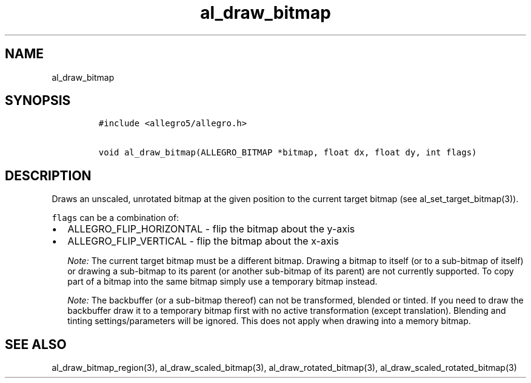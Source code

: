 .TH al_draw_bitmap 3 "" "Allegro reference manual"
.SH NAME
.PP
al_draw_bitmap
.SH SYNOPSIS
.IP
.nf
\f[C]
#include\ <allegro5/allegro.h>

void\ al_draw_bitmap(ALLEGRO_BITMAP\ *bitmap,\ float\ dx,\ float\ dy,\ int\ flags)
\f[]
.fi
.SH DESCRIPTION
.PP
Draws an unscaled, unrotated bitmap at the given position to the
current target bitmap (see al_set_target_bitmap(3)).
.PP
\f[C]flags\f[] can be a combination of:
.IP \[bu] 2
ALLEGRO_FLIP_HORIZONTAL - flip the bitmap about the y-axis
.IP \[bu] 2
ALLEGRO_FLIP_VERTICAL - flip the bitmap about the x-axis
.RS
.PP
\f[I]Note:\f[] The current target bitmap must be a different
bitmap.
Drawing a bitmap to itself (or to a sub-bitmap of itself) or
drawing a sub-bitmap to its parent (or another sub-bitmap of its
parent) are not currently supported.
To copy part of a bitmap into the same bitmap simply use a
temporary bitmap instead.
.RE
.RS
.PP
\f[I]Note:\f[] The backbuffer (or a sub-bitmap thereof) can not be
transformed, blended or tinted.
If you need to draw the backbuffer draw it to a temporary bitmap
first with no active transformation (except translation).
Blending and tinting settings/parameters will be ignored.
This does not apply when drawing into a memory bitmap.
.RE
.SH SEE ALSO
.PP
al_draw_bitmap_region(3), al_draw_scaled_bitmap(3),
al_draw_rotated_bitmap(3), al_draw_scaled_rotated_bitmap(3)
